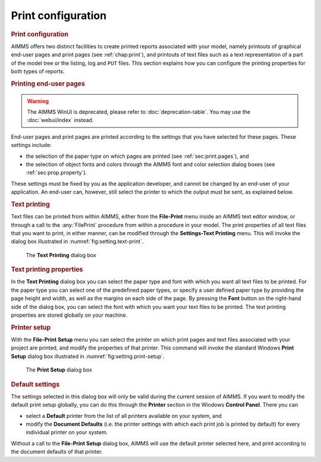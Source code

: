 .. _sec:setting.print:

Print configuration
===================

.. rubric:: Print configuration

AIMMS offers two distinct facilities to create printed reports
associated with your model, namely printouts of graphical end-user pages
and print pages (see :ref:`chap:print`), and printouts of text files
such as a text representation of a part of the model tree or the
listing, log and ``PUT`` files. This section explains how you can
configure the printing properties for both types of reports.

.. rubric:: Printing end-user pages


.. warning::

  The AIMMS WinUI is deprecated, please refer to :doc:`deprecation-table`. 
  You may use the :doc:`webui/index` instead.

End-user pages and print pages are printed according to the settings
that you have selected for these pages. These settings include:

-  the selection of the paper type on which pages are printed (see
   :ref:`sec:print.pages`), and

-  the selection of object fonts and colors through the AIMMS font and
   color selection dialog boxes (see :ref:`sec:prop.property`).

These settings must be fixed by you as the application developer, and
cannot be changed by an end-user of your application. An end-user can,
however, still select the printer to which the output must be sent, as
explained below.

.. rubric:: Text printing

Text files can be printed from within AIMMS, either from the
**File-Print** menu inside an AIMMS text editor window, or through a
call to the :any:`FilePrint` procedure from within a procedure in your
model. The print properties of all text files that you want to print, in
either manner, can be modified through the **Settings-Text Printing**
menu. This will invoke the dialog box illustrated in
:numref:`fig:setting.text-print`.

.. figure:: text-prn-new.png
   :alt: The **Text Printing** dialog box
   :name: fig:setting.text-print

   The **Text Printing** dialog box

.. rubric:: Text printing properties

In the **Text Printing** dialog box you can select the paper type and
font with which you want all text files to be printed. For the paper
type you can select one of the predefined paper types, or specify a user
defined paper type by providing the page height and width, as well as
the margins on each side of the page. By pressing the **Font** button on
the right-hand side of the dialog box, you can select the font with
which you want your text files to be printed. The text printing
properties are stored globally on your machine.

.. rubric:: Printer setup

With the **File-Print Setup** menu you can select the printer on which
print pages and text files associated with your project are printed, and
modify the properties of that printer. This command will invoke the
standard Windows **Print Setup** dialog box illustrated in
:numref:`fig:setting.print-setup`.

.. container:: center

   .. figure:: prn-cfg-new.png
      :alt: The **Print Setup** dialog box
      :name: fig:setting.print-setup

      The **Print Setup** dialog box

.. rubric:: Default settings

The settings selected in this dialog box will only be valid during the
current session of AIMMS. If you want to modify the default print setup
globally, you can do this through the **Printer** section in the Windows
**Control Panel**. There you can

-  select a **Default** printer from the list of all printers available
   on your system, and

-  modify the **Document Defaults** (i.e. the printer settings with
   which each print job is printed by default) for every individual
   printer on your system.

Without a call to the **File-Print Setup** dialog box, AIMMS will use
the default printer selected here, and print according to the document
defaults of that printer.


